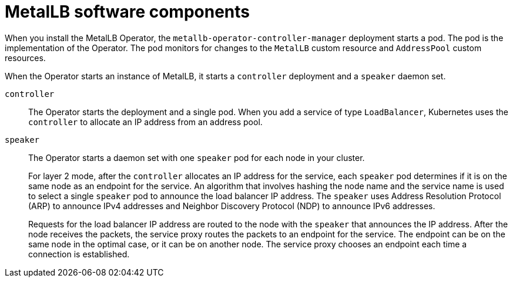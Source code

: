 [id="nw-metallb-software-components_{context}"]
= MetalLB software components

When you install the MetalLB Operator, the `metallb-operator-controller-manager` deployment starts a pod.
The pod is the implementation of the Operator.
The pod monitors for changes to the `MetalLB` custom resource and `AddressPool` custom resources.

When the Operator starts an instance of MetalLB, it starts a `controller` deployment and a `speaker` daemon set.

`controller`::
The Operator starts the deployment and a single pod.
When you add a service of type `LoadBalancer`, Kubernetes uses the `controller` to allocate an IP address from an address pool.

`speaker`::
The Operator starts a daemon set with one `speaker` pod for each node in your cluster.
+
For layer 2 mode, after the `controller` allocates an IP address for the service, each `speaker` pod determines if it is on the same node as an endpoint for the service.
An algorithm that involves hashing the node name and the service name is used to select a single `speaker` pod to announce the load balancer IP address.
// IETF treats protocol names as proper nouns.
The `speaker` uses Address Resolution Protocol (ARP) to announce IPv4 addresses and Neighbor Discovery Protocol (NDP) to announce IPv6 addresses.
+
Requests for the load balancer IP address are routed to the node with the `speaker` that announces the IP address.
After the node receives the packets, the service proxy routes the packets to an endpoint for the service.
The endpoint can be on the same node in the optimal case, or it can be on another node.
The service proxy chooses an endpoint each time a connection is established.

